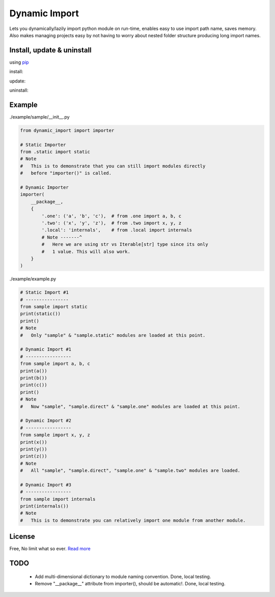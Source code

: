 Dynamic Import
==============

Lets you dynamically/lazily import python module on run-time, enables easy to use import path name, saves memory. Also makes managing projects easy by not having to worry about nested folder structure producing long import names.


Install, update & uninstall
---------------------------

using `pip`_

install:

.. code-block:: text
    pip install dynamic-import

update:

.. code-block:: text
    pip install --upgrade dynamic-import

uninstall:

.. code-block:: text
    pip uninstall dynamic-import


Example
-------

./example/sample/__init__.py

.. code-block:: python
    
    from dynamic_import import importer

    # Static Importer
    from .static import static
    # Note
    #   This is to demonstrate that you can still import modules directly
    #   before "importer()" is called.

    # Dynamic Importer
    importer(
        __package__,
        {
            '.one': ('a', 'b', 'c'),  # from .one import a, b, c
            '.two': ('x', 'y', 'z'),  # from .two import x, y, z
            '.local': 'internals',    # from .local import internals
            # Note -------^
            #   Here we are using str vs Iterable[str] type since its only
            #   1 value. This will also work.
        }
    )


./example/example.py

.. code-block:: python

    # Static Import #1
    # ----------------
    from sample import static
    print(static())
    print()
    # Note
    #   Only "sample" & "sample.static" modules are loaded at this point.

    # Dynamic Import #1
    # -----------------
    from sample import a, b, c
    print(a())
    print(b())
    print(c())
    print()
    # Note
    #   Now "sample", "sample.direct" & "sample.one" modules are loaded at this point.

    # Dynamic Import #2
    # -----------------
    from sample import x, y, z
    print(x())
    print(y())
    print(z())
    # Note
    #   All "sample", "sample.direct", "sample.one" & "sample.two" modules are loaded.

    # Dynamic Import #3
    # -----------------
    from sample import internals
    print(internals())
    # Note
    #   This is to demonstrate you can relatively import one module from another module.


License
-------
Free, No limit what so ever. `Read more`_


TODO
----
    - Add multi-dimensional dictionary to module naming convention. Done, local testing.
    - Remove "__package__" attribute from importer(), should be automatic!. Done, local testing.

.. _pip: https://pip.pypa.io/en/stable/quickstart/
.. _Read more: https://github.com/YoSTEALTH/Dynamic-Import/blob/master/LICENSE.txt
